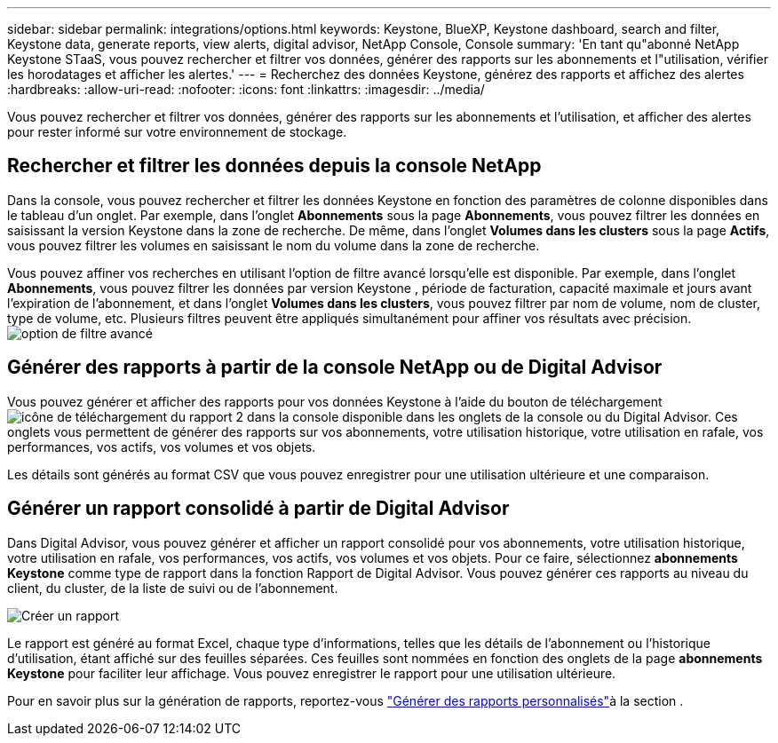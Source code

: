 ---
sidebar: sidebar 
permalink: integrations/options.html 
keywords: Keystone, BlueXP, Keystone dashboard, search and filter, Keystone data, generate reports, view alerts, digital advisor, NetApp Console, Console 
summary: 'En tant qu"abonné NetApp Keystone STaaS, vous pouvez rechercher et filtrer vos données, générer des rapports sur les abonnements et l"utilisation, vérifier les horodatages et afficher les alertes.' 
---
= Recherchez des données Keystone, générez des rapports et affichez des alertes
:hardbreaks:
:allow-uri-read: 
:nofooter: 
:icons: font
:linkattrs: 
:imagesdir: ../media/


[role="lead"]
Vous pouvez rechercher et filtrer vos données, générer des rapports sur les abonnements et l'utilisation, et afficher des alertes pour rester informé sur votre environnement de stockage.



== Rechercher et filtrer les données depuis la console NetApp

Dans la console, vous pouvez rechercher et filtrer les données Keystone en fonction des paramètres de colonne disponibles dans le tableau d'un onglet. Par exemple, dans l’onglet *Abonnements* sous la page *Abonnements*, vous pouvez filtrer les données en saisissant la version Keystone dans la zone de recherche. De même, dans l’onglet *Volumes dans les clusters* sous la page *Actifs*, vous pouvez filtrer les volumes en saisissant le nom du volume dans la zone de recherche.

Vous pouvez affiner vos recherches en utilisant l'option de filtre avancé lorsqu'elle est disponible. Par exemple, dans l'onglet *Abonnements*, vous pouvez filtrer les données par version Keystone , période de facturation, capacité maximale et jours avant l'expiration de l'abonnement, et dans l'onglet *Volumes dans les clusters*, vous pouvez filtrer par nom de volume, nom de cluster, type de volume, etc. Plusieurs filtres peuvent être appliqués simultanément pour affiner vos résultats avec précision.image:bxp-filter-search.png["option de filtre avancé"]



== Générer des rapports à partir de la console NetApp ou de Digital Advisor

Vous pouvez générer et afficher des rapports pour vos données Keystone à l'aide du bouton de téléchargementimage:bluexp-download-report-2.png["icône de téléchargement du rapport 2 dans la console"] disponible dans les onglets de la console ou du Digital Advisor. Ces onglets vous permettent de générer des rapports sur vos abonnements, votre utilisation historique, votre utilisation en rafale, vos performances, vos actifs, vos volumes et vos objets.

Les détails sont générés au format CSV que vous pouvez enregistrer pour une utilisation ultérieure et une comparaison.



== Générer un rapport consolidé à partir de Digital Advisor

Dans Digital Advisor, vous pouvez générer et afficher un rapport consolidé pour vos abonnements, votre utilisation historique, votre utilisation en rafale, vos performances, vos actifs, vos volumes et vos objets. Pour ce faire, sélectionnez *abonnements Keystone* comme type de rapport dans la fonction Rapport de Digital Advisor. Vous pouvez générer ces rapports au niveau du client, du cluster, de la liste de suivi ou de l'abonnement.

image:report-generation.png["Créer un rapport"]

Le rapport est généré au format Excel, chaque type d'informations, telles que les détails de l'abonnement ou l'historique d'utilisation, étant affiché sur des feuilles séparées. Ces feuilles sont nommées en fonction des onglets de la page *abonnements Keystone* pour faciliter leur affichage. Vous pouvez enregistrer le rapport pour une utilisation ultérieure.

Pour en savoir plus sur la génération de rapports, reportez-vous link:https://docs.netapp.com/us-en/active-iq/task_generate_reports.html["Générer des rapports personnalisés"^]à la section .
